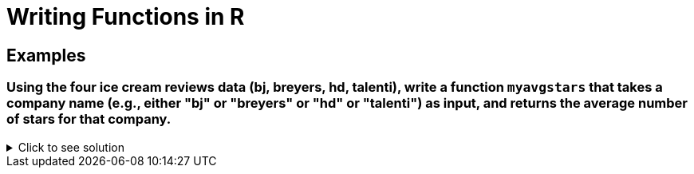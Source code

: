 = Writing Functions in R

== Examples

=== Using the four ice cream reviews data (bj, breyers, hd, talenti), write a function `myavgstars` that takes a company name (e.g., either "bj" or "breyers" or "hd" or "talenti") as input, and returns the average number of stars for that company.

.Click to see solution
[%collapsible]
====
[source,R]
----
myavgstars <- function(company) {
    file_path <- paste0("/anvil/projects/tdm/data/icecream/", company, "/reviews.csv")
    reviews <- read.csv(file_path)
    avg_stars <- mean(reviews$stars, na.rm = TRUE)
    return(avg_stars)
}
----
====